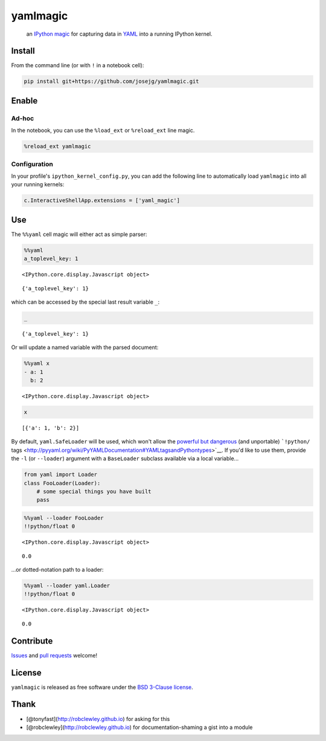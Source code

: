 
yamlmagic
=========

    an `IPython <http://ipython.org/>`__
    `magic <https://ipython.org/ipython-doc/dev/interactive/tutorial.html>`__
    for capturing data in `YAML <http://yaml.org/>`__ into a running
    IPython kernel.

|Build Status| |pypi|

.. |Build Status| image:: https://travis-ci.org/bollwyvl/yamlmagic.svg?branch=master
   :target: https://travis-ci.org/bollwyvl/yamlmagic
.. |pypi| image:: https://pypip.in/version/yamlmagic/badge.svg?style=flat

Install
-------

From the command line (or with ``!`` in a notebook cell):

.. code:: bash

    pip install git+https://github.com/josejg/yamlmagic.git

Enable
------

Ad-hoc
~~~~~~

In the notebook, you can use the ``%load_ext`` or ``%reload_ext`` line
magic.

.. code:: python

    %reload_ext yamlmagic

Configuration
~~~~~~~~~~~~~

In your profile's ``ipython_kernel_config.py``, you can add the
following line to automatically load ``yamlmagic`` into all your running
kernels:

.. code:: python

    c.InteractiveShellApp.extensions = ['yaml_magic']

Use
---

The ``%%yaml`` cell magic will either act as simple parser:

.. code:: python

    %%yaml
    a_toplevel_key: 1



.. parsed-literal::

    <IPython.core.display.Javascript object>




.. parsed-literal::

    {'a_toplevel_key': 1}



which can be accessed by the special last result variable ``_``:

.. code:: python

    _




.. parsed-literal::

    {'a_toplevel_key': 1}



Or will update a named variable with the parsed document:

.. code:: python

    %%yaml x
    - a: 1
      b: 2



.. parsed-literal::

    <IPython.core.display.Javascript object>


.. code:: python

    x




.. parsed-literal::

    [{'a': 1, 'b': 2}]



By default, ``yaml.SafeLoader`` will be used, which won't allow the
`powerful but
dangerous <http://pyyaml.org/wiki/PyYAMLDocumentation#LoadingYAML>`__
(and unportable) ```!python/``
tags <http://pyyaml.org/wiki/PyYAMLDocumentation#YAMLtagsandPythontypes>`__.
If you'd like to use them, provide the ``-l`` (or ``--loader``) argument
with a ``BaseLoader`` subclass available via a local variable...

.. code:: python

    from yaml import Loader
    class FooLoader(Loader):
        # some special things you have built
        pass

.. code:: python

    %%yaml --loader FooLoader
    !!python/float 0



.. parsed-literal::

    <IPython.core.display.Javascript object>




.. parsed-literal::

    0.0



...or dotted-notation path to a loader:

.. code:: python

    %%yaml --loader yaml.Loader
    !!python/float 0



.. parsed-literal::

    <IPython.core.display.Javascript object>




.. parsed-literal::

    0.0



Contribute
----------

`Issues <https://github.com/bollwyvl/yamlmagic/issues>`__ and `pull
requests <https://github.com/bollwyvl/yamlmagic/pulls>`__ welcome!

License
-------

``yamlmagic`` is released as free software under the `BSD 3-Clause
license <./LICENSE>`__.

Thank
-----

-  [@tonyfast](http://robclewley.github.io) for asking for this
-  [@robclewley](http://robclewley.github.io) for documentation-shaming
   a gist into a module
